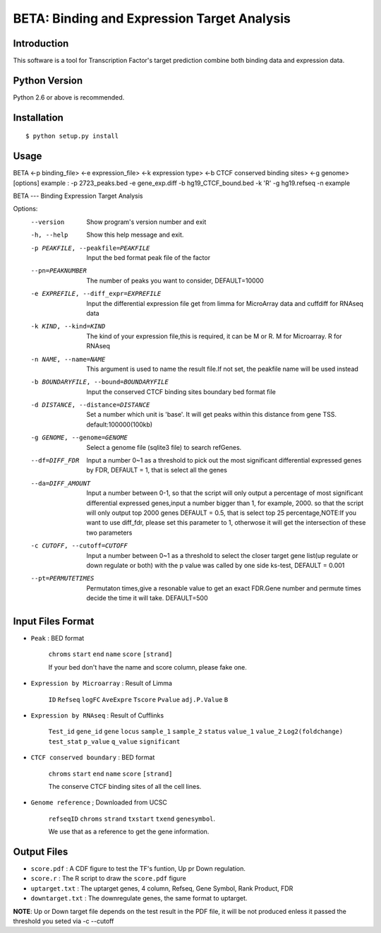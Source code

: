 ==============================================
 BETA: Binding and Expression Target Analysis
==============================================


Introduction
============

This software is a tool for Transcription Factor's target prediction combine both binding data and expression data.


    
Python Version
==============

Python 2.6 or above is recommended.

Installation
============

::

    $ python setup.py install
    
Usage
=====

BETA <-p binding_file> <-e expression_file> <-k expression type> <-b CTCF conserved binding sites> <-g genome> [options]
example : -p 2723_peaks.bed -e gene_exp.diff -b hg19_CTCF_bound.bed -k 'R' -g hg19.refseq -n example

BETA --- Binding Expression Target Analysis

Options:
  --version             Show program's version number and exit
  
  -h, --help            Show this help message and exit.
  
  -p PEAKFILE, --peakfile=PEAKFILE
                              Input the bed format peak file of the factor
                              
  --pn=PEAKNUMBER       
                              The number of peaks you want to consider, DEFAULT=10000
                              
  -e EXPREFILE, --diff_expr=EXPREFILE
                              Input the differential expression file get from limma for MicroArray data and cuffdiff for RNAseq data
                              
  -k KIND, --kind=KIND  
                             The kind of your expression file,this is required, it can be M or R. M for Microarray. R for RNAseq
                            
  -n NAME, --name=NAME 
                             This argument is used to name the result file.If not set, the peakfile name will be used instead
                            
  -b BOUNDARYFILE, --bound=BOUNDARYFILE
                             Input the conserved CTCF binding sites boundary bed format file
                             
  -d DISTANCE, --distance=DISTANCE
                             Set a number which unit is 'base'. It will get peaks within this distance from gene TSS. default:100000(100kb)
                             
  -g GENOME, --genome=GENOME
                             Select a genome file (sqlite3 file) to search refGenes.
                             
  --df=DIFF_FDR   
                            Input a number 0~1 as a threshold to pick out the most significant differential expressed genes by FDR,
                            DEFAULT = 1, that is select all the genes
                            
  --da=DIFF_AMOUNT      
                            Input a number between 0-1, so that the script will only output a percentage of most significant differential
                            expressed genes,input a number bigger than 1, for example, 2000. so that the script will only output top 2000 
                            genes DEFAULT = 0.5, that is select top 25 percentage,NOTE:If you want to use diff_fdr, please set this parameter
                            to 1, otherwose it will get the intersection of these two parameters
                            
  -c CUTOFF, --cutoff=CUTOFF
                           Input a number between 0~1 as a threshold to select the closer target gene list(up regulate or down regulate or both) 
                           with the p value was called by one side ks-test, DEFAULT = 0.001
                           
  --pt=PERMUTETIMES     
                           Permutaton times,give a resonable value to get an exact FDR.Gene number and permute times decide the time it 
                           will take. DEFAULT=500    


Input Files Format
==================

- ``Peak`` : BED format 

    ``chroms``  ``start``  ``end``  ``name``  ``score``  ``[strand]``
    
    If your bed don't have the name and score column, please fake one.

- ``Expression by Microarray`` : Result of Limma 

    ``ID``  ``Refseq``  ``logFC``  ``AveExpre``  ``Tscore``  ``Pvalue``  ``adj.P.Value``  ``B``

- ``Expression by RNAseq`` : Result of Cufflinks

    ``Test_id``  ``gene_id``  ``gene``  ``locus``  ``sample_1``  ``sample_2``  ``status``  ``value_1``  ``value_2``  ``Log2(foldchange)``  ``test_stat``  ``p_value``  ``q_value``  ``significant``

- ``CTCF conserved boundary`` : BED format

    ``chroms``  ``start``  ``end``  ``name``  ``score``  ``[strand]``
    
    The conserve CTCF binding sites of all the cell lines.

- ``Genome reference`` ; Downloaded from UCSC

    ``refseqID``  ``chroms``  ``strand``  ``txstart``  ``txend``  ``genesymbol``.
    
    We use that as a reference to get the gene information.
    
Output Files
============


- ``score.pdf`` : A CDF figure to test the TF's funtion, Up pr Down regulation.
- ``score.r`` : The R script to draw the ``score.pdf`` figure
- ``uptarget.txt`` : The uptarget genes, 4 column, Refseq, Gene Symbol, Rank Product, FDR
- ``downtarget.txt`` : The downregulate genes, the same format to uptarget.
    
**NOTE**: Up or Down target file depends on the test result in the PDF file, it will be not produced enless it passed the threshold you seted via -c --cutoff
    

    
